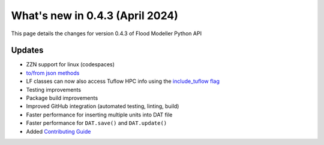 **************************************
What's new in 0.4.3 (April 2024)
**************************************

This page details the changes for version 0.4.3 of Flood Modeller Python API


Updates
--------------
- ZZN support for linux (codespaces)
- `to/from json methods <https://api.floodmodeller.com/user_guide/additional_functionality.html#json-methods>`__
- LF classes can now also access Tuflow HPC info using the `include_tuflow flag <https://api.floodmodeller.com/user_guide/lf.html#floodmodeller_api.LF1.to_dataframe>`__
- Testing improvements
- Package build improvements
- Improved GitHub integration (automated testing, linting, build)
- Faster performance for inserting multiple units into DAT file
- Faster performance for ``DAT.save()`` and ``DAT.update()``
- Added `Contributing Guide <https://github.com/People-Places-Solutions/floodmodeller-api/blob/main/CONTRIBUTING.md>`__